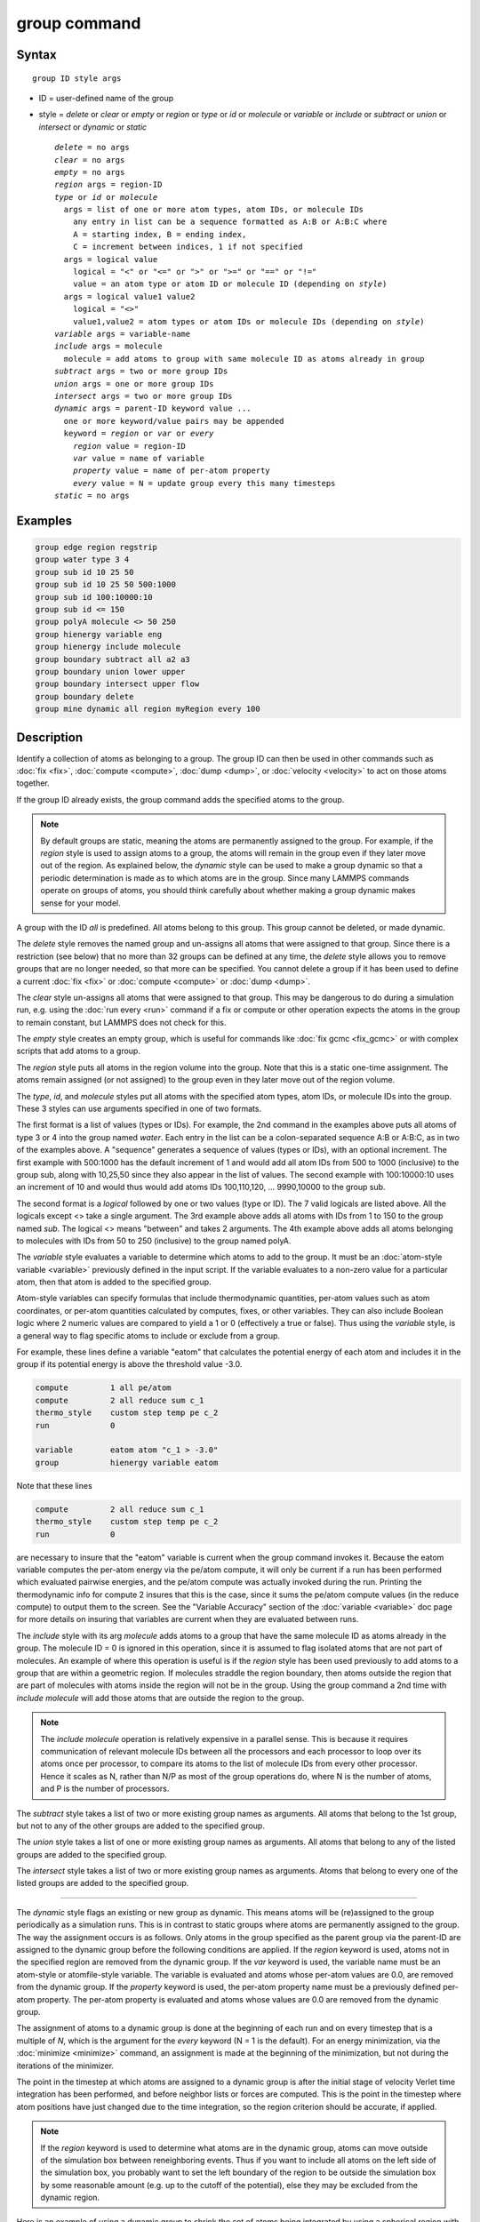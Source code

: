 .. index:: group

group command
=============

Syntax
""""""

.. parsed-literal::

   group ID style args

* ID = user-defined name of the group
* style = *delete* or *clear* or *empty* or *region* or         *type* or *id* or *molecule* or *variable* or         *include* or *subtract* or *union* or *intersect* or         *dynamic* or *static*

  .. parsed-literal::

       *delete* = no args
       *clear* = no args
       *empty* = no args
       *region* args = region-ID
       *type* or *id* or *molecule*
         args = list of one or more atom types, atom IDs, or molecule IDs
           any entry in list can be a sequence formatted as A:B or A:B:C where
           A = starting index, B = ending index,
           C = increment between indices, 1 if not specified
         args = logical value
           logical = "<" or "<=" or ">" or ">=" or "==" or "!="
           value = an atom type or atom ID or molecule ID (depending on *style*\ )
         args = logical value1 value2
           logical = "<>"
           value1,value2 = atom types or atom IDs or molecule IDs (depending on *style*\ )
       *variable* args = variable-name
       *include* args = molecule
         molecule = add atoms to group with same molecule ID as atoms already in group
       *subtract* args = two or more group IDs
       *union* args = one or more group IDs
       *intersect* args = two or more group IDs
       *dynamic* args = parent-ID keyword value ...
         one or more keyword/value pairs may be appended
         keyword = *region* or *var* or *every*
           *region* value = region-ID
           *var* value = name of variable
           *property* value = name of per-atom property
           *every* value = N = update group every this many timesteps
       *static* = no args

Examples
""""""""

.. code-block:: LAMMPS

   group edge region regstrip
   group water type 3 4
   group sub id 10 25 50
   group sub id 10 25 50 500:1000
   group sub id 100:10000:10
   group sub id <= 150
   group polyA molecule <> 50 250
   group hienergy variable eng
   group hienergy include molecule
   group boundary subtract all a2 a3
   group boundary union lower upper
   group boundary intersect upper flow
   group boundary delete
   group mine dynamic all region myRegion every 100

Description
"""""""""""

Identify a collection of atoms as belonging to a group.  The group ID
can then be used in other commands such as :doc:`fix <fix>`,
:doc:`compute <compute>`, :doc:`dump <dump>`, or :doc:`velocity <velocity>`
to act on those atoms together.

If the group ID already exists, the group command adds the specified
atoms to the group.

.. note::

   By default groups are static, meaning the atoms are permanently
   assigned to the group.  For example, if the *region* style is used to
   assign atoms to a group, the atoms will remain in the group even if
   they later move out of the region.  As explained below, the *dynamic*
   style can be used to make a group dynamic so that a periodic
   determination is made as to which atoms are in the group.  Since many
   LAMMPS commands operate on groups of atoms, you should think carefully
   about whether making a group dynamic makes sense for your model.

A group with the ID *all* is predefined.  All atoms belong to this
group.  This group cannot be deleted, or made dynamic.

The *delete* style removes the named group and un-assigns all atoms
that were assigned to that group.  Since there is a restriction (see
below) that no more than 32 groups can be defined at any time, the
*delete* style allows you to remove groups that are no longer needed,
so that more can be specified.  You cannot delete a group if it has
been used to define a current :doc:`fix <fix>` or :doc:`compute <compute>`
or :doc:`dump <dump>`.

The *clear* style un-assigns all atoms that were assigned to that
group.  This may be dangerous to do during a simulation run,
e.g. using the :doc:`run every <run>` command if a fix or compute or
other operation expects the atoms in the group to remain constant, but
LAMMPS does not check for this.

The *empty* style creates an empty group, which is useful for commands
like :doc:`fix gcmc <fix_gcmc>` or with complex scripts that add atoms
to a group.

The *region* style puts all atoms in the region volume into the group.
Note that this is a static one-time assignment.  The atoms remain
assigned (or not assigned) to the group even in they later move out of
the region volume.

The *type*\ , *id*\ , and *molecule* styles put all atoms with the
specified atom types, atom IDs, or molecule IDs into the group.  These
3 styles can use arguments specified in one of two formats.

The first format is a list of values (types or IDs).  For example, the
2nd command in the examples above puts all atoms of type 3 or 4 into
the group named *water*\ .  Each entry in the list can be a
colon-separated sequence A:B or A:B:C, as in two of the examples
above.  A "sequence" generates a sequence of values (types or IDs),
with an optional increment.  The first example with 500:1000 has the
default increment of 1 and would add all atom IDs from 500 to 1000
(inclusive) to the group sub, along with 10,25,50 since they also
appear in the list of values.  The second example with 100:10000:10
uses an increment of 10 and would thus would add atoms IDs
100,110,120, ... 9990,10000 to the group sub.

The second format is a *logical* followed by one or two values (type
or ID).  The 7 valid logicals are listed above.  All the logicals
except <> take a single argument.  The 3rd example above adds all
atoms with IDs from 1 to 150 to the group named *sub*\ .  The logical <>
means "between" and takes 2 arguments.  The 4th example above adds all
atoms belonging to molecules with IDs from 50 to 250 (inclusive) to
the group named polyA.

The *variable* style evaluates a variable to determine which atoms to
add to the group.  It must be an :doc:`atom-style variable <variable>`
previously defined in the input script.  If the variable evaluates
to a non-zero value for a particular atom, then that atom is added
to the specified group.

Atom-style variables can specify formulas that include thermodynamic
quantities, per-atom values such as atom coordinates, or per-atom
quantities calculated by computes, fixes, or other variables.  They
can also include Boolean logic where 2 numeric values are compared to
yield a 1 or 0 (effectively a true or false).  Thus using the
*variable* style, is a general way to flag specific atoms to include
or exclude from a group.

For example, these lines define a variable "eatom" that calculates the
potential energy of each atom and includes it in the group if its
potential energy is above the threshold value -3.0.

.. code-block:: LAMMPS

   compute         1 all pe/atom
   compute         2 all reduce sum c_1
   thermo_style    custom step temp pe c_2
   run             0

   variable        eatom atom "c_1 > -3.0"
   group           hienergy variable eatom

Note that these lines

.. code-block:: LAMMPS

   compute         2 all reduce sum c_1
   thermo_style    custom step temp pe c_2
   run             0

are necessary to insure that the "eatom" variable is current when the
group command invokes it.  Because the eatom variable computes the
per-atom energy via the pe/atom compute, it will only be current if a
run has been performed which evaluated pairwise energies, and the
pe/atom compute was actually invoked during the run.  Printing the
thermodynamic info for compute 2 insures that this is the case, since
it sums the pe/atom compute values (in the reduce compute) to output
them to the screen.  See the "Variable Accuracy" section of the
:doc:`variable <variable>` doc page for more details on insuring that
variables are current when they are evaluated between runs.

The *include* style with its arg *molecule* adds atoms to a group that
have the same molecule ID as atoms already in the group.  The molecule
ID = 0 is ignored in this operation, since it is assumed to flag
isolated atoms that are not part of molecules.  An example of where
this operation is useful is if the *region* style has been used
previously to add atoms to a group that are within a geometric region.
If molecules straddle the region boundary, then atoms outside the
region that are part of molecules with atoms inside the region will
not be in the group.  Using the group command a 2nd time with *include
molecule* will add those atoms that are outside the region to the
group.

.. note::

   The *include molecule* operation is relatively expensive in a
   parallel sense.  This is because it requires communication of relevant
   molecule IDs between all the processors and each processor to loop
   over its atoms once per processor, to compare its atoms to the list of
   molecule IDs from every other processor.  Hence it scales as N, rather
   than N/P as most of the group operations do, where N is the number of
   atoms, and P is the number of processors.

The *subtract* style takes a list of two or more existing group names
as arguments.  All atoms that belong to the 1st group, but not to any
of the other groups are added to the specified group.

The *union* style takes a list of one or more existing group names as
arguments.  All atoms that belong to any of the listed groups are
added to the specified group.

The *intersect* style takes a list of two or more existing group names
as arguments.  Atoms that belong to every one of the listed groups are
added to the specified group.

----------

The *dynamic* style flags an existing or new group as dynamic.  This
means atoms will be (re)assigned to the group periodically as a
simulation runs.  This is in contrast to static groups where atoms are
permanently assigned to the group.  The way the assignment occurs is
as follows.  Only atoms in the group specified as the parent group via
the parent-ID are assigned to the dynamic group before the following
conditions are applied.  If the *region* keyword is used, atoms not in
the specified region are removed from the dynamic group.  If the *var*
keyword is used, the variable name must be an atom-style or
atomfile-style variable.  The variable is evaluated and atoms whose
per-atom values are 0.0, are removed from the dynamic group. If the *property*
keyword is used, the per-atom property name must be a previously defined
per-atom property.  The per-atom property is evaluated and atoms whose
values are 0.0 are removed from the dynamic group.

The assignment of atoms to a dynamic group is done at the beginning of
each run and on every timestep that is a multiple of *N*\ , which is the
argument for the *every* keyword (N = 1 is the default).  For an
energy minimization, via the :doc:`minimize <minimize>` command, an
assignment is made at the beginning of the minimization, but not
during the iterations of the minimizer.

The point in the timestep at which atoms are assigned to a dynamic
group is after the initial stage of velocity Verlet time integration
has been performed, and before neighbor lists or forces are computed.
This is the point in the timestep where atom positions have just
changed due to the time integration, so the region criterion should be
accurate, if applied.

.. note::

   If the *region* keyword is used to determine what atoms are in
   the dynamic group, atoms can move outside of the simulation box
   between reneighboring events.  Thus if you want to include all atoms
   on the left side of the simulation box, you probably want to set the
   left boundary of the region to be outside the simulation box by some
   reasonable amount (e.g. up to the cutoff of the potential), else they
   may be excluded from the dynamic region.

Here is an example of using a dynamic group to shrink the set of atoms
being integrated by using a spherical region with a variable radius
(shrinking from 18 to 5 over the course of the run).  This could be
used to model a quench of the system, freezing atoms outside the
shrinking sphere, then converting the remaining atoms to a static
group and running further.

.. code-block:: LAMMPS

   variable        nsteps equal 5000
   variable        rad equal 18-(step/v_nsteps)\*(18-5)
   region          ss sphere 20 20 0 v_rad
   group           mobile dynamic all region ss
   fix             1 mobile nve
   run             ${nsteps}
   group           mobile static
   run             ${nsteps}

.. note::

   All fixes and computes take a group ID as an argument, but they
   do not all allow for use of a dynamic group.  If you get an error
   message that this is not allowed, but feel that it should be for the
   fix or compute in question, then please post your reasoning to the
   LAMMPS mail list and we can change it.

The *static* style removes the setting for a dynamic group, converting
it to a static group (the default).  The atoms in the static group are
those currently in the dynamic group.

----------

Restrictions
""""""""""""

There can be no more than 32 groups defined at one time, including
"all".

The parent group of a dynamic group cannot itself be a dynamic group.

Related commands
""""""""""""""""

:doc:`dump <dump>`, :doc:`fix <fix>`, :doc:`region <region>`,
:doc:`velocity <velocity>`

Default
"""""""

All atoms belong to the "all" group.

